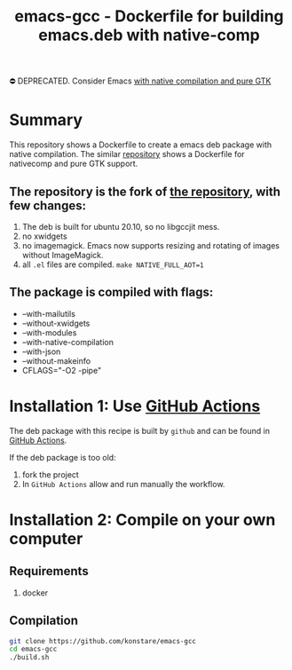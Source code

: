 #+TITLE: emacs-gcc - Dockerfile for building emacs.deb with native-comp

⛔️ DEPRECATED. Consider Emacs  [[https://github.com/konstare/emacs-gcc-pgtk/][with native compilation and pure GTK]]

* Summary
This repository shows a Dockerfile to create a emacs deb package with native compilation.
The similar [[https://github.com/konstare/emacs-gcc-pgtk][repository]] shows a Dockerfile for nativecomp and pure GTK support.

** The repository is the fork of  [[https://github.com/hackenbergstefan/emacs-jit-build][the repository]], with few changes: 
1. The deb is built for  ubuntu 20.10, so no libgccjit mess.
2. no xwidgets
3. no imagemagick. Emacs now supports resizing and rotating of images without ImageMagick.
4. all =.el= files are compiled. ~make NATIVE_FULL_AOT=1~
** The package is compiled with flags:
+ --with-mailutils
+ --without-xwidgets
+ --with-modules
+ --with-native-compilation
+ --with-json
+ --without-makeinfo
+ CFLAGS="-O2 -pipe"

* Installation 1: Use [[https://github.com/konstare/emacs-gcc/actions][GitHub Actions]]
The deb package with this recipe is built by =github= and can be found in [[https://github.com/konstare/emacs-gcc/actions?query=is%3Acompleted][GitHub Actions]].


If the deb package is too old: 
1. fork the project
2. In =GitHub Actions= allow and run manually the workflow.

* Installation 2: Compile on your own computer
** Requirements
1. docker
** Compilation 
#+begin_src bash
git clone https://github.com/konstare/emacs-gcc
cd emacs-gcc
./build.sh
#+end_src

